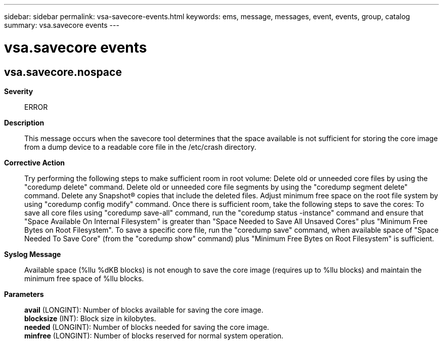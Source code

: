 ---
sidebar: sidebar
permalink: vsa-savecore-events.html
keywords: ems, message, messages, event, events, group, catalog
summary: vsa.savecore events
---

= vsa.savecore events
:toclevels: 1
:hardbreaks:
:nofooter:
:icons: font
:linkattrs:
:imagesdir: ./media/

== vsa.savecore.nospace
*Severity*::
ERROR
*Description*::
This message occurs when the savecore tool determines that the space available is not sufficient for storing the core image from a dump device to a readable core file in the /etc/crash directory.
*Corrective Action*::
Try performing the following steps to make sufficient room in root volume: Delete old or unneeded core files by using the "coredump delete" command. Delete old or unneeded core file segments by using the "coredump segment delete" command. Delete any Snapshot(R) copies that include the deleted files. Adjust minimum free space on the root file system by using "coredump config modify" command. Once there is sufficient room, take the following steps to save the cores: To save all core files using "coredump save-all" command, run the "coredump status -instance" command and ensure that "Space Available On Internal Filesystem" is greater than "Space Needed to Save All Unsaved Cores" plus "Minimum Free Bytes on Root Filesystem". To save a specific core file, run the "coredump save" command, when available space of "Space Needed To Save Core" (from the "coredump show" command) plus "Minimum Free Bytes on Root Filesystem" is sufficient.
*Syslog Message*::
Available space (%llu %dKB blocks) is not enough to save the core image (requires up to %llu blocks) and maintain the minimum free space of %llu blocks.
*Parameters*::
*avail* (LONGINT): Number of blocks available for saving the core image.
*blocksize* (INT): Block size in kilobytes.
*needed* (LONGINT): Number of blocks needed for saving the core image.
*minfree* (LONGINT): Number of blocks reserved for normal system operation.
